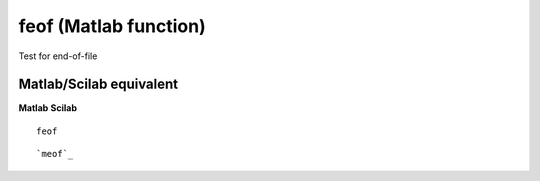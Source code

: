 


feof (Matlab function)
======================

Test for end-of-file



Matlab/Scilab equivalent
~~~~~~~~~~~~~~~~~~~~~~~~
**Matlab** **Scilab**

::

    feof



::

    `meof`_




